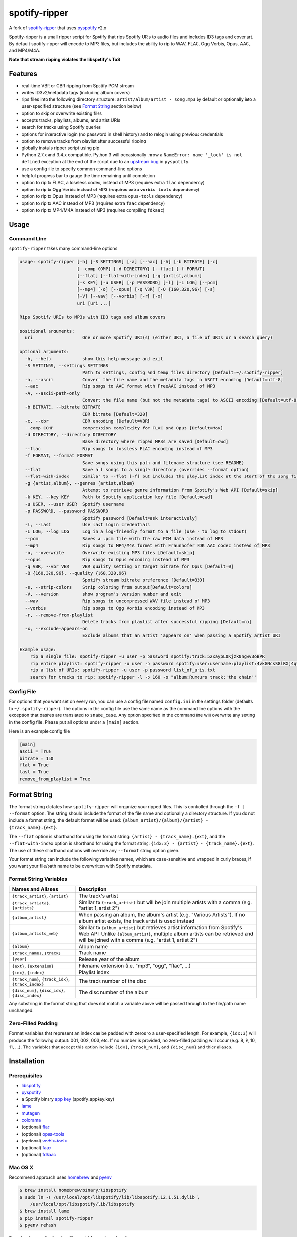 spotify-ripper |Version|
========================

A fork of
`spotify-ripper <https://github.com/robbeofficial/spotifyripper>`__ that
uses `pyspotify <https://github.com/mopidy/pyspotify>`__ v2.x

Spotify-ripper is a small ripper script for Spotify that rips Spotify
URIs to audio files and includes ID3 tags and cover art.  By default spotify-ripper will encode to MP3 files, but includes the ability to rip to WAV, FLAC, Ogg Vorbis, Opus, AAC, and MP4/M4A.

**Note that stream ripping violates the libspotify's ToS**

Features
--------

-  real-time VBR or CBR ripping from Spotify PCM stream

-  writes ID3v2/metadata tags (including album covers)

-  rips files into the following directory structure: ``artist/album/artist - song.mp3`` by default or optionally into a user-specified structure (see `Format String`_ section below)

-  option to skip or overwrite existing files

-  accepts tracks, playlists, albums, and artist URIs

-  search for tracks using Spotify queries

-  options for interactive login (no password in shell history) and
   to relogin using previous credentials

-  option to remove tracks from playlist after successful ripping

-  globally installs ripper script using pip

-  Python 2.7.x and 3.4.x compatible.  Python 3 will occasionally throw a ``NameError: name '_lock' is not defined`` exception at the end of the script due to an `upstream bug <https://github.com/mopidy/pyspotify/issues/133>`__ in ``pyspotify``.

-  use a config file to specify common command-line options

-  helpful progress bar to gauge the time remaining until completion

-  option to rip to FLAC, a loseless codec, instead of MP3 (requires extra ``flac`` dependency)

-  option to rip to Ogg Vorbis instead of MP3 (requires extra ``vorbis-tools`` dependency)

-  option to rip to Opus instead of MP3 (requires extra ``opus-tools`` dependency)

-  option to rip to AAC instead of MP3 (requires extra ``faac`` dependency)

-  option to rip to MP4/M4A instead of MP3 (requires compiling ``fdkaac``)


Usage
-----

Command Line
~~~~~~~~~~~~

``spotify-ripper`` takes many command-line options

.. code::

    usage: spotify-ripper [-h] [-S SETTINGS] [-a] [--aac] [-A] [-b BITRATE] [-c]
                          [--comp COMP] [-d DIRECTORY] [--flac] [-f FORMAT]
                          [--flat] [--flat-with-index] [-g {artist,album}]
                          [-k KEY] [-u USER] [-p PASSWORD] [-l] [-L LOG] [--pcm]
                          [--mp4] [-o] [--opus] [-q VBR] [-Q {160,320,96}] [-s]
                          [-V] [--wav] [--vorbis] [-r] [-x]
                          uri [uri ...]

    Rips Spotify URIs to MP3s with ID3 tags and album covers

    positional arguments:
      uri                   One or more Spotify URI(s) (either URI, a file of URIs or a search query)

    optional arguments:
      -h, --help            show this help message and exit
      -S SETTINGS, --settings SETTINGS
                            Path to settings, config and temp files directory [Default=~/.spotify-ripper]
      -a, --ascii           Convert the file name and the metadata tags to ASCII encoding [Default=utf-8]
      --aac                 Rip songs to AAC format with FreeAAC instead of MP3
      -A, --ascii-path-only
                            Convert the file name (but not the metadata tags) to ASCII encoding [Default=utf-8]
      -b BITRATE, --bitrate BITRATE
                            CBR bitrate [Default=320]
      -c, --cbr             CBR encoding [Default=VBR]
      --comp COMP           compression complexity for FLAC and Opus [Default=Max]
      -d DIRECTORY, --directory DIRECTORY
                            Base directory where ripped MP3s are saved [Default=cwd]
      --flac                Rip songs to lossless FLAC encoding instead of MP3
      -f FORMAT, --format FORMAT
                            Save songs using this path and filename structure (see README)
      --flat                Save all songs to a single directory (overrides --format option)
      --flat-with-index     Similar to --flat [-f] but includes the playlist index at the start of the song file
      -g {artist,album}, --genres {artist,album}
                            Attempt to retrieve genre information from Spotify's Web API [Default=skip]
      -k KEY, --key KEY     Path to Spotify application key file [Default=cwd]
      -u USER, --user USER  Spotify username
      -p PASSWORD, --password PASSWORD
                            Spotify password [Default=ask interactively]
      -l, --last            Use last login credentials
      -L LOG, --log LOG     Log in a log-friendly format to a file (use - to log to stdout)
      --pcm                 Saves a .pcm file with the raw PCM data instead of MP3
      --mp4                 Rip songs to MP4/M4A format with Fraunhofer FDK AAC codec instead of MP3
      -o, --overwrite       Overwrite existing MP3 files [Default=skip]
      --opus                Rip songs to Opus encoding instead of MP3
      -q VBR, --vbr VBR     VBR quality setting or target bitrate for Opus [Default=0]
      -Q {160,320,96}, --quality {160,320,96}
                            Spotify stream bitrate preference [Default=320]
      -s, --strip-colors    Strip coloring from output[Default=colors]
      -V, --version         show program's version number and exit
      --wav                 Rip songs to uncompressed WAV file instead of MP3
      --vorbis              Rip songs to Ogg Vorbis encoding instead of MP3
      -r, --remove-from-playlist
                            Delete tracks from playlist after successful ripping [Default=no]
      -x, --exclude-appears-on
                            Exclude albums that an artist 'appears on' when passing a Spotify artist URI

    Example usage:
        rip a single file: spotify-ripper -u user -p password spotify:track:52xaypL0Kjzk0ngwv3oBPR
        rip entire playlist: spotify-ripper -u user -p password spotify:user:username:playlist:4vkGNcsS8lRXj4q945NIA4
        rip a list of URIs: spotify-ripper -u user -p password list_of_uris.txt
        search for tracks to rip: spotify-ripper -l -b 160 -o "album:Rumours track:'the chain'"

Config File
~~~~~~~~~~~

For options that you want set on every run, you can use a config file named ``config.ini`` in the settings folder (defaults to ``~/.spotify-ripper``).  The options in the config file use the same name as the command line options with the exception that dashes are translated to ``snake_case``.  Any option specified in the command line will overwrite any setting in the config file.  Please put all options under a ``[main]`` section.

Here is an example config file

.. code:: ini

    [main]
    ascii = True
    bitrate = 160
    flat = True
    last = True
    remove_from_playlist = True

Format String
-------------

The format string dictates how ``spotify-ripper`` will organize your ripped files.  This is controlled through the ``-f | --format`` option.  The string should include the format of the file name and optionally a directory structure.   If you do not include a format string, the default format will be used: ``{album_artist}/{album}/{artist} - {track_name}.{ext}``.

The ``--flat`` option is shorthand for using the format string: ``{artist} - {track_name}.{ext}``, and the ``--flat-with-index`` option is shorthand for using the format string: ``{idx:3} - {artist} - {track_name}.{ext}``.  The use of these shorthand options will override any ``--format`` string option given.

Your format string can include the following variables names, which are case-sensitive and wrapped in curly braces, if you want your file/path name to be overwritten with Spotify metadata.

Format String Variables
~~~~~~~~~~~~~~~~~~~~~~~

+-----------------------------------------+-----------------------------------------------+
| Names and Aliases                       | Description                                   |
+=========================================+===============================================+
| ``{track_artist}``, ``{artist}``        | The track's artist                            |
+-----------------------------------------+-----------------------------------------------+
| ``{track_artists}``, ``{artists}``      | Similar to ``{track_artist}`` but will be join|
|                                         | multiple artists with a comma                 |
|                                         | (e.g. "artist 1, artist 2")                   |
+-----------------------------------------+-----------------------------------------------+
| ``{album_artist}``                      | When passing an album, the album's artist     |
|                                         | (e.g. "Various Artists").  If no album artist |
|                                         | exists, the track artist is used instead      |
+-----------------------------------------+-----------------------------------------------+
| ``{album_artists_web}``                 | Similar to ``{album_artist}`` but retrieves   |
|                                         | artist information from Spotify's Web API.    |
|                                         | Unlike ``{album_artist}``, multiple album     |
|                                         | artists can be retrieved and will be joined   |
|                                         | with a comma (e.g. "artist 1, artist 2")      |
+-----------------------------------------+-----------------------------------------------+
| ``{album}``                             | Album name                                    |
+-----------------------------------------+-----------------------------------------------+
| ``{track_name}``, ``{track}``           | Track name                                    |
+-----------------------------------------+-----------------------------------------------+
| ``{year}``                              | Release year of the album                     |
+-----------------------------------------+-----------------------------------------------+
| ``{ext}``, ``{extension}``              | Filename extension (i.e. "mp3", "ogg", "flac",|
|                                         | ...)                                          |
+-----------------------------------------+-----------------------------------------------+
| ``{idx}``, ``{index}``                  | Playlist index                                |
|                                         |                                               |
+-----------------------------------------+-----------------------------------------------+
| ``{track_num}``, ``{track_idx}``,       | The track number of the disc                  |
| ``{track_index}``                       |                                               |
+-----------------------------------------+-----------------------------------------------+
| ``{disc_num}``, ``{disc_idx}``,         | The disc number of the album                  |
| ``{disc_index}``                        |                                               |
+-----------------------------------------+-----------------------------------------------+

Any substring in the format string that does not match a variable above will be passed through to the file/path name unchanged.

Zero-Filled Padding
~~~~~~~~~~~~~~~~~~~

Format variables that represent an index can be padded with zeros to a user-specified length.  For example, ``{idx:3}`` will produce the following output: 001, 002, 003, etc.  If no number is provided, no zero-filled padding will occur (e.g. 8, 9, 10, 11, ...). The variables that accept this option include ``{idx}``, ``{track_num}``, and ``{disc_num}`` and thier aliases.

Installation
------------

Prerequisites
~~~~~~~~~~~~~

-  `libspotify <https://developer.spotify.com/technologies/libspotify>`__

-  `pyspotify <https://github.com/mopidy/pyspotify>`__

-  a Spotify binary `app
   key <https://devaccount.spotify.com/my-account/keys/>`__
   (spotify\_appkey.key)

-  `lame <http://lame.sourceforge.net>`__

-  `mutagen <https://mutagen.readthedocs.org/en/latest/>`__

-  `colorama <https://pypi.python.org/pypi/colorama>`__

-  (optional) `flac <https://xiph.org/flac/index.html>`__

-  (optional) `opus-tools <http://www.opus-codec.org/downloads/>`__

-  (optional) `vorbis-tools <http://downloads.xiph.org/releases/vorbis/>`__

-  (optional) `faac <http://www.audiocoding.com/downloads.html>`__

-  (optional) `fdkaac <https://github.com/nu774/fdkaac>`__

Mac OS X
~~~~~~~~

Recommend approach uses `homebrew <http://brew.sh/>`__ and
`pyenv <https://github.com/yyuu/pyenv>`__

.. code:: bash

    $ brew install homebrew/binary/libspotify
    $ sudo ln -s /usr/local/opt/libspotify/lib/libspotify.12.1.51.dylib \
        /usr/local/opt/libspotify/lib/libspotify
    $ brew install lame
    $ pip install spotify-ripper
    $ pyenv rehash

Download an application key file ``spotify_appkey.key`` from
``https://devaccount.spotify.com/my-account/keys/`` (requires a Spotify
Premium Account) and move the file to the ``~/.spotify-ripper`` directory (or use
the ``-k | --key`` option).

Ubuntu/Debian
~~~~~~~~~~~~~

Recommend approach uses `pyenv <https://github.com/yyuu/pyenv>`__. If
you don't use pyenv, you need to install the ``python-dev`` package
too. If you are installing on the Raspberry Pi (gen 1), use the
`eabi-armv6hf
version <https://developer.spotify.com/download/libspotify/libspotify-12.1.103-Linux-armv6-bcm2708hardfp-release.tar.gz>`__
of libspotify.

.. code:: bash

    $ sudo apt-get install lame build-essential libffi-dev
    $ wget https://developer.spotify.com/download/libspotify/libspotify-12.1.51-Linux-x86_64-release.tar.gz # (assuming 64-bit)
    $ tar xvf libspotify-12.1.51-Linux-x86_64-release.tar.gz
    $ cd libspotify-12.1.51-Linux-x86_64-release/
    $ sudo make install prefix=/usr/local
    $ pip install spotify-ripper
    $ pyenv rehash

Download an application key file ``spotify_appkey.key`` from
``https://devaccount.spotify.com/my-account/keys/`` (requires a Spotify
Premium Account) and move the file to the ``~/.spotify-ripper`` directory (or use
the ``-k | --key`` option).

Optional Encoding Formats
~~~~~~~~~~~~~~~~~~~~~~~~~

In addition to MP3 encoding, ``spotify-ripper`` supports encoding to FLAC, AAC, MP4/M4A, Ogg Vorbis and Opus.  However, additional encoding tools need to be installed for each codec you wish to use.

**Mac OS X**

.. code:: bash

    # FLAC
    $ brew install flac

    # AAC
    $ brew install faac

    # MP4/M4A
    $ brew install fdkaac

    # Ogg Vorbis
    $ brew install vorbis-tools

    # Opus
    $ brew install opus-tools

**Ubuntu/Debian**

.. code:: bash

    # FLAC
    $ sudo apt-get install flac

    # AAC
    $ sudo apt-get install faac

    # MP4/M4A (need to compile fdkaac from source)
    $ sudo apt-get install libfdk-aac-dev automake autoconf
    $ wget https://github.com/nu774/fdkaac/archive/v0.6.2.tar.gz
    $ tar xvf v0.6.2.tar.gz
    $ cd fdkaac-0.6.2
    $ autoreconf -i
    $ ./configure
    $ sudo make install

    # Ogg Vorbis
    $ sudo apt-get install vorbis-tools

    # Opus
    $ sudo apt-get install opus-tools


Upgrade
~~~~~~~

Use ``pip`` to upgrade to the latest version.

.. code:: bash

    $ pip install --upgrade spotify-ripper

License
-------

`MIT License <http://en.wikipedia.org/wiki/MIT_License>`__

.. |Version| image:: http://img.shields.io/pypi/v/spotify-ripper.svg?style=flat-square
  :target: https://pypi.python.org/pypi/spotify-ripper
